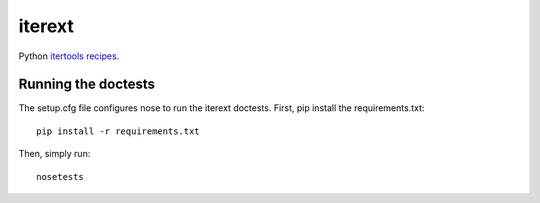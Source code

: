 iterext
=======

.. _`itertools recipes`: http://docs.python.org/library/itertools.html#recipes

Python `itertools recipes`_.


Running the doctests
--------------------

The setup.cfg file configures nose to run the iterext doctests. First, pip
install the requirements.txt::

  pip install -r requirements.txt


Then, simply run::

  nosetests
